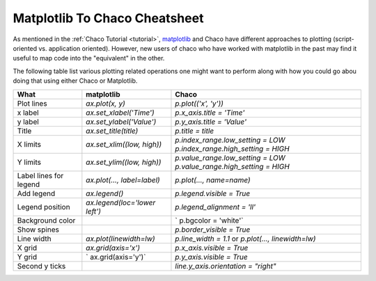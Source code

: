 .. _matplotlib2chaco:

##############################
Matplotlib To Chaco Cheatsheet
##############################
As mentioned in the :ref:`Chaco Tutorial <tutorial>`,
`matplotlib <https://matplotlib.org/>`_ and Chaco have different
approaches to plotting (script-oriented vs. application oriented). However, new
users of chaco who have worked with matplotlib in the past may find it useful
to map code into the "equivalent" in the other.

The following table list various plotting related operations one might want to
perform along with how you could go abou doing that using either Chaco or
Matplotlib.

+------------------------+-------------------------------+------------------------------------------------------------------------+
|          What          |           matplotlib          |                                 Chaco                                  |
+========================+===============================+========================================================================+
|       Plot lines       |        `ax.plot(x, y)`        |                          `p.plot(('x', 'y'))`                          |
+------------------------+-------------------------------+------------------------------------------------------------------------+
|        x label         |    `ax.set_xlabel('Time')`    |                        `p.x_axis.title = 'Time'`                       |
+------------------------+-------------------------------+------------------------------------------------------------------------+
|        y label         |    `ax.set_ylabel('Value')`   |                       `p.y_axis.title = 'Value'`                       |
+------------------------+-------------------------------+------------------------------------------------------------------------+
|         Title          |     `ax.set_title(title)`     |                           `p.title = title`                            |
+------------------------+-------------------------------+------------------------------------------------------------------------+
|        X limits        |   `ax.set_xlim((low, high))`  |                   `p.index_range.low_setting = LOW`                    |
|                        |                               |                   `p.index_range.high_setting = HIGH`                  |
+------------------------+-------------------------------+------------------------------------------------------------------------+
|        Y limits        |   `ax.set_ylim((low, high))`  |                   `p.value_range.low_setting = LOW`                    |
|                        |                               |                   `p.value_range.high_setting = HIGH`                  |
+------------------------+-------------------------------+------------------------------------------------------------------------+
| Label lines for legend |  `ax.plot(…, label=label)`    |                        `p.plot(…, name=name)`                          |
+------------------------+-------------------------------+------------------------------------------------------------------------+
|       Add legend       |         `ax.legend()`         |                       `p.legend.visible = True`                        |
+------------------------+-------------------------------+------------------------------------------------------------------------+
|    Legend position     | `ax.legend(loc='lower left')` |                      `p.legend_alignment = 'll'`                       |
+------------------------+-------------------------------+------------------------------------------------------------------------+
|    Background color    |                               |                         ` p.bgcolor = 'white'`                         |
+------------------------+-------------------------------+------------------------------------------------------------------------+
|      Show spines       |                               |                       `p.border_visible = True`                        |
+------------------------+-------------------------------+------------------------------------------------------------------------+
|       Line width       |    `ax.plot(linewidth=lw)`    |           `p.line_width = 1.1` or `p.plot(…, linewidth=lw)`            |
+------------------------+-------------------------------+------------------------------------------------------------------------+
|         X grid         |      `ax.grid(axis='x')`      |                       `p.x_axis.visible = True`                        |
+------------------------+-------------------------------+------------------------------------------------------------------------+
|         Y grid         |      ` ax.grid(axis='y')`     |                       `p.y_axis.visible = True`                        |
+------------------------+-------------------------------+------------------------------------------------------------------------+
|     Second y ticks     |                               |                  `line.y_axis.orientation = "right"`                   |
+------------------------+-------------------------------+------------------------------------------------------------------------+